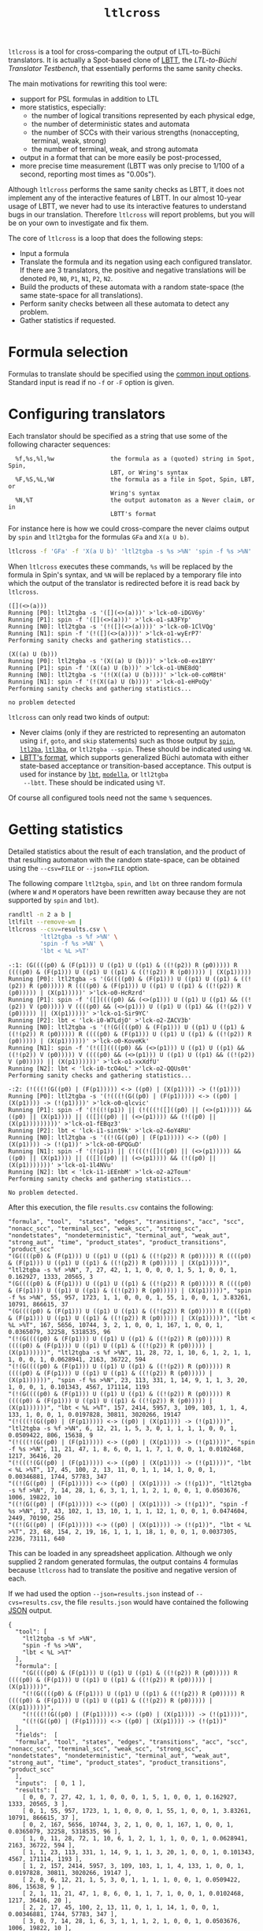 #+TITLE: =ltlcross=
#+EMAIL spot@lrde.epita.fr
#+OPTIONS: H:2 num:nil toc:t
#+LINK_UP: file:tools.html

=ltlcross= is a tool for cross-comparing the output of LTL-to-Büchi
translators.  It is actually a Spot-based clone of [[http://www.tcs.hut.fi/Software/lbtt/][LBTT]], the
/LTL-to-Büchi Translator Testbench/, that essentially performs the
same sanity checks.

The main motivations for rewriting this tool were:
  - support for PSL formulas in addition to LTL
  - more statistics, especially:
    - the number of logical transitions represented by each physical edge,
    - the number of deterministic states and automata
    - the number of SCCs with their various strengths (nonaccepting, terminal, weak, strong)
    - the number of terminal, weak, and strong automata
  - output in a format that can be more easily be post-processed,
  - more precise time measurement (LBTT was only precise to
    1/100 of a second, reporting most times as "0.00s").

Although =ltlcross= performs the same sanity checks as LBTT, it does
not implement any of the interactive features of LBTT.  In our almost
10-year usage of LBTT, we never had to use its interactive features to
understand bugs in our translation.  Therefore =ltlcross= will report
problems, but you will be on your own to investigate and fix them.

The core of =ltlcross= is a loop that does the following steps:
  - Input a formula
  - Translate the formula and its negation using each configured translator.
    If there are 3 translators, the positive and negative translations
    will be denoted =P0=, =N0=, =P1=, =N1=, =P2=, =N2=.
  - Build the products of these automata with a random state-space (the same
    state-space for all translations).
  - Perform sanity checks between all these automata to detect any problem.
  - Gather statistics if requested.

* Formula selection

Formulas to translate should be specified using the [[file:ioltl.org][common input options]].
Standard input is read if no =-f= or =-F= option is given.

* Configuring translators

Each translator should be specified as a string that use some of the
following character sequences:

#+BEGIN_SRC sh :results verbatim :exports results
ltlcross --help | sed -n '/character sequences:/,/^$/p' | sed '1d;$d'
#+END_SRC
#+RESULTS:
:   %f,%s,%l,%w                the formula as a (quoted) string in Spot, Spin,
:                              LBT, or Wring's syntax
:   %F,%S,%L,%W                the formula as a file in Spot, Spin, LBT, or
:                              Wring's syntax
:   %N,%T                      the output automaton as a Never claim, or in
:                              LBTT's format

For instance here is how we could cross-compare the never claims
output by =spin= and =ltl2tgba= for the formulas =GFa= and =X(a U b)=.

#+BEGIN_SRC sh :results verbatim :exports code
ltlcross -f 'GFa' -f 'X(a U b)' 'ltl2tgba -s %s >%N' 'spin -f %s >%N'
#+END_SRC
#+RESULTS:

When =ltlcross= executes these commands, =%s= will be replaced
by the formula in Spin's syntax, and =%N= will be replaced by a
temporary file into which the output of the translator is redirected
before it is read back by =ltlcross=.

#+BEGIN_SRC sh :results verbatim :exports results
ltlcross -f 'GFa' -f 'X(a U b)' 'ltl2tgba -s %s >%N' 'spin -f %s >%N' 2>&1
#+END_SRC
#+RESULTS:
#+begin_example
([](<>(a)))
Running [P0]: ltl2tgba -s '([](<>(a)))' >'lck-o0-iDGV6y'
Running [P1]: spin -f '([](<>(a)))' >'lck-o1-sA3FYp'
Running [N0]: ltl2tgba -s '(!([](<>(a))))' >'lck-o0-1ClVQg'
Running [N1]: spin -f '(!([](<>(a))))' >'lck-o1-wyErP7'
Performing sanity checks and gathering statistics...

(X((a) U (b)))
Running [P0]: ltl2tgba -s '(X((a) U (b)))' >'lck-o0-ex1BYY'
Running [P1]: spin -f '(X((a) U (b)))' >'lck-o1-UNE8dQ'
Running [N0]: ltl2tgba -s '(!(X((a) U (b))))' >'lck-o0-coM8tH'
Running [N1]: spin -f '(!(X((a) U (b))))' >'lck-o1-eHPoQy'
Performing sanity checks and gathering statistics...

no problem detected
#+end_example

=ltlcross= can only read two kinds of output:
  - Never claims (only if they are restricted to representing an
    automaton using =if=, =goto=, and =skip= statements) such as those
    output by [[http://spinroot.com/][=spin=]], [[http://www.lsv.ens-cachan.fr/~gastin/ltl2ba/][=ltl2ba=]], [[http://sourceforge.net/projects/ltl3ba/][=ltl3ba=]], or =ltl2tgba --spin=.  These
    should be indicated using =%N=.
  - [[http://www.tcs.hut.fi/Software/lbtt/doc/html/Format-for-automata.html][LBTT's format]], which supports generalized Büchi automata with
    either state-based acceptance or transition-based acceptance.
    This output is used for instance by [[http://www.tcs.hut.fi/Software/maria/tools/lbt/][=lbt=]], [[http://web.archive.org/web/20080607170403/http://www.science.unitn.it/~stonetta/modella.html][=modella=]], or =ltl2tgba
    --lbtt=.  These should be indicated using =%T=.

Of course all configured tools need not the same =%= sequences.

* Getting statistics

Detailed statistics about the result of each translation, and the
product of that resulting automaton with the random state-space, can
be obtained using the =--csv=FILE= or =--json=FILE= option.

The following compare =ltl2tgba=, =spin=, and =lbt= on three random
formula (where =W= and =M= operators have been rewritten away because
they are not supported by =spin= and =lbt=).

#+BEGIN_SRC sh :results verbatim :exports code
randltl -n 2 a b |
ltlfilt --remove-wm |
ltlcross --csv=results.csv \
         'ltl2tgba -s %f >%N' \
         'spin -f %s >%N' \
         'lbt < %L >%T'
#+END_SRC
#+RESULTS:

#+BEGIN_SRC sh :results verbatim :exports results
randltl -n 2 a b c | ltlfilt --remove-wm |
ltlcross --csv=results.csv --json=results.json \
         'ltl2tgba -s %f >%N' \
         'spin -f %s >%N' \
         'lbt < %L >%T' --csv=results.csv 2>&1
#+END_SRC
#+RESULTS:
#+begin_example
-:1: (G((((p0) & (F(p1))) U ((p1) U ((p1) & ((!(p2)) R (p0))))) R ((((p0) & (F(p1))) U ((p1) U ((p1) & ((!(p2)) R (p0))))) | (X(p1)))))
Running [P0]: ltl2tgba -s '(G((((p0) & (F(p1))) U ((p1) U ((p1) & ((!(p2)) R (p0))))) R ((((p0) & (F(p1))) U ((p1) U ((p1) & ((!(p2)) R (p0))))) | (X(p1)))))' >'lck-o0-HcRzrd'
Running [P1]: spin -f '([]((((p0) && (<>(p1))) U ((p1) U ((p1) && ((!(p2)) V (p0))))) V ((((p0) && (<>(p1))) U ((p1) U ((p1) && ((!(p2)) V (p0))))) || (X(p1)))))' >'lck-o1-Sir9YC'
Running [P2]: lbt < 'lck-i0-W7LdjO' >'lck-o2-ZACV3b'
Running [N0]: ltl2tgba -s '(!(G((((p0) & (F(p1))) U ((p1) U ((p1) & ((!(p2)) R (p0))))) R ((((p0) & (F(p1))) U ((p1) U ((p1) & ((!(p2)) R (p0))))) | (X(p1))))))' >'lck-o0-KoveKk'
Running [N1]: spin -f '(!([]((((p0) && (<>(p1))) U ((p1) U ((p1) && ((!(p2)) V (p0))))) V ((((p0) && (<>(p1))) U ((p1) U ((p1) && ((!(p2)) V (p0))))) || (X(p1))))))' >'lck-o1-xxXdfU'
Running [N2]: lbt < 'lck-i0-tcO4oL' >'lck-o2-QQUs0t'
Performing sanity checks and gathering statistics...

-:2: (!(((!(G((p0) | (F(p1))))) <-> ((p0) | (X(p1)))) -> (!(p1))))
Running [P0]: ltl2tgba -s '(!(((!(G((p0) | (F(p1))))) <-> ((p0) | (X(p1)))) -> (!(p1))))' >'lck-o0-qlcvic'
Running [P1]: spin -f '(!((!(p1)) || (!(((!([]((p0) || (<>(p1))))) && ((p0) || (X(p1)))) || (([]((p0) || (<>(p1)))) && (!((p0) || (X(p1)))))))))' >'lck-o1-fEBqz3'
Running [P2]: lbt < 'lck-i1-sint9k' >'lck-o2-6oY4RU'
Running [N0]: ltl2tgba -s '((!(G((p0) | (F(p1))))) <-> ((p0) | (X(p1)))) -> (!(p1))' >'lck-o0-6PQGuD'
Running [N1]: spin -f '(!(p1)) || (!(((!([]((p0) || (<>(p1))))) && ((p0) || (X(p1)))) || (([]((p0) || (<>(p1)))) && (!((p0) || (X(p1)))))))' >'lck-o1-1l4NVu'
Running [N2]: lbt < 'lck-i1-iEEnbM' >'lck-o2-a2Toum'
Performing sanity checks and gathering statistics...

No problem detected.
#+end_example

After this execution, the file =results.csv= contains the following:

#+BEGIN_SRC sh :results verbatim :exports results
cat results.csv
#+END_SRC
#+RESULTS:
#+begin_example
"formula", "tool",  "states", "edges", "transitions", "acc", "scc", "nonacc_scc", "terminal_scc", "weak_scc", "strong_scc", "nondetstates", "nondeterministic", "terminal_aut", "weak_aut", "strong_aut", "time", "product_states", "product_transitions", "product_scc"
"(G((((p0) & (F(p1))) U ((p1) U ((p1) & ((!(p2)) R (p0))))) R ((((p0) & (F(p1))) U ((p1) U ((p1) & ((!(p2)) R (p0))))) | (X(p1)))))", "ltl2tgba -s %f >%N", 7, 27, 42, 1, 1, 0, 0, 0, 1, 5, 1, 0, 0, 1, 0.162927, 1333, 20565, 3
"(G((((p0) & (F(p1))) U ((p1) U ((p1) & ((!(p2)) R (p0))))) R ((((p0) & (F(p1))) U ((p1) U ((p1) & ((!(p2)) R (p0))))) | (X(p1)))))", "spin -f %s >%N", 55, 957, 1723, 1, 1, 0, 0, 0, 1, 55, 1, 0, 0, 1, 3.83261, 10791, 866615, 37
"(G((((p0) & (F(p1))) U ((p1) U ((p1) & ((!(p2)) R (p0))))) R ((((p0) & (F(p1))) U ((p1) U ((p1) & ((!(p2)) R (p0))))) | (X(p1)))))", "lbt < %L >%T", 167, 5656, 10744, 3, 2, 1, 0, 0, 1, 167, 1, 0, 0, 1, 0.0365079, 32258, 5318535, 96
"(!(G((((p0) & (F(p1))) U ((p1) U ((p1) & ((!(p2)) R (p0))))) R ((((p0) & (F(p1))) U ((p1) U ((p1) & ((!(p2)) R (p0))))) | (X(p1))))))", "ltl2tgba -s %f >%N", 11, 28, 72, 1, 10, 6, 1, 2, 1, 1, 1, 0, 0, 1, 0.0628941, 2163, 36722, 594
"(!(G((((p0) & (F(p1))) U ((p1) U ((p1) & ((!(p2)) R (p0))))) R ((((p0) & (F(p1))) U ((p1) U ((p1) & ((!(p2)) R (p0))))) | (X(p1))))))", "spin -f %s >%N", 23, 113, 331, 1, 14, 9, 1, 1, 3, 20, 1, 0, 0, 1, 0.101343, 4567, 171114, 1193
"(!(G((((p0) & (F(p1))) U ((p1) U ((p1) & ((!(p2)) R (p0))))) R ((((p0) & (F(p1))) U ((p1) U ((p1) & ((!(p2)) R (p0))))) | (X(p1))))))", "lbt < %L >%T", 157, 2414, 5957, 3, 109, 103, 1, 1, 4, 133, 1, 0, 0, 1, 0.0197828, 30811, 3020266, 19147
"(!(((!(G((p0) | (F(p1))))) <-> ((p0) | (X(p1)))) -> (!(p1))))", "ltl2tgba -s %f >%N", 6, 12, 21, 1, 5, 3, 0, 1, 1, 1, 1, 0, 0, 1, 0.0509422, 806, 15638, 9
"(!(((!(G((p0) | (F(p1))))) <-> ((p0) | (X(p1)))) -> (!(p1))))", "spin -f %s >%N", 11, 21, 47, 1, 8, 6, 0, 1, 1, 7, 1, 0, 0, 1, 0.0102468, 1217, 36416, 20
"(!(((!(G((p0) | (F(p1))))) <-> ((p0) | (X(p1)))) -> (!(p1))))", "lbt < %L >%T", 17, 45, 100, 2, 13, 11, 0, 1, 1, 14, 1, 0, 0, 1, 0.00346881, 1744, 57783, 347
"((!(G((p0) | (F(p1))))) <-> ((p0) | (X(p1)))) -> (!(p1))", "ltl2tgba -s %f >%N", 7, 14, 28, 1, 6, 3, 1, 1, 1, 2, 1, 0, 0, 1, 0.0503676, 1006, 19822, 10
"((!(G((p0) | (F(p1))))) <-> ((p0) | (X(p1)))) -> (!(p1))", "spin -f %s >%N", 17, 43, 102, 1, 13, 10, 1, 1, 1, 12, 1, 0, 0, 1, 0.0474604, 2449, 70190, 256
"((!(G((p0) | (F(p1))))) <-> ((p0) | (X(p1)))) -> (!(p1))", "lbt < %L >%T", 23, 68, 154, 2, 19, 16, 1, 1, 1, 18, 1, 0, 0, 1, 0.0037305, 2236, 73111, 640
#+end_example

This can be loaded in any spreadsheet application.  Although we only
supplied 2 random generated formulas, the output contains 4 formulas because
=ltlcross= had to translate the positive and negative version of each.

If we had used the option =--json=results.json= instead of
=--cvs=results.csv=, the file =results.json= would have contained the
following [[http://www.json.org/][JSON]] output.

#+BEGIN_SRC sh :results verbatim :exports results
cat results.json
#+END_SRC
#+RESULTS:
#+begin_example
{
  "tool": [
    "ltl2tgba -s %f >%N",
    "spin -f %s >%N",
    "lbt < %L >%T"
  ],
  "formula": [
    "(G((((p0) & (F(p1))) U ((p1) U ((p1) & ((!(p2)) R (p0))))) R ((((p0) & (F(p1))) U ((p1) U ((p1) & ((!(p2)) R (p0))))) | (X(p1)))))",
    "(!(G((((p0) & (F(p1))) U ((p1) U ((p1) & ((!(p2)) R (p0))))) R ((((p0) & (F(p1))) U ((p1) U ((p1) & ((!(p2)) R (p0))))) | (X(p1))))))",
    "(!(((!(G((p0) | (F(p1))))) <-> ((p0) | (X(p1)))) -> (!(p1))))",
    "((!(G((p0) | (F(p1))))) <-> ((p0) | (X(p1)))) -> (!(p1))"
  ],
  "fields":  [
  "formula", "tool", "states", "edges", "transitions", "acc", "scc", "nonacc_scc", "terminal_scc", "weak_scc", "strong_scc", "nondetstates", "nondeterministic", "terminal_aut", "weak_aut", "strong_aut", "time", "product_states", "product_transitions", "product_scc"
  ],
  "inputs":  [ 0, 1 ],
  "results": [
    [ 0, 0, 7, 27, 42, 1, 1, 0, 0, 0, 1, 5, 1, 0, 0, 1, 0.162927, 1333, 20565, 3 ],
    [ 0, 1, 55, 957, 1723, 1, 1, 0, 0, 0, 1, 55, 1, 0, 0, 1, 3.83261, 10791, 866615, 37 ],
    [ 0, 2, 167, 5656, 10744, 3, 2, 1, 0, 0, 1, 167, 1, 0, 0, 1, 0.0365079, 32258, 5318535, 96 ],
    [ 1, 0, 11, 28, 72, 1, 10, 6, 1, 2, 1, 1, 1, 0, 0, 1, 0.0628941, 2163, 36722, 594 ],
    [ 1, 1, 23, 113, 331, 1, 14, 9, 1, 1, 3, 20, 1, 0, 0, 1, 0.101343, 4567, 171114, 1193 ],
    [ 1, 2, 157, 2414, 5957, 3, 109, 103, 1, 1, 4, 133, 1, 0, 0, 1, 0.0197828, 30811, 3020266, 19147 ],
    [ 2, 0, 6, 12, 21, 1, 5, 3, 0, 1, 1, 1, 1, 0, 0, 1, 0.0509422, 806, 15638, 9 ],
    [ 2, 1, 11, 21, 47, 1, 8, 6, 0, 1, 1, 7, 1, 0, 0, 1, 0.0102468, 1217, 36416, 20 ],
    [ 2, 2, 17, 45, 100, 2, 13, 11, 0, 1, 1, 14, 1, 0, 0, 1, 0.00346881, 1744, 57783, 347 ],
    [ 3, 0, 7, 14, 28, 1, 6, 3, 1, 1, 1, 2, 1, 0, 0, 1, 0.0503676, 1006, 19822, 10 ],
    [ 3, 1, 17, 43, 102, 1, 13, 10, 1, 1, 1, 12, 1, 0, 0, 1, 0.0474604, 2449, 70190, 256 ],
    [ 3, 2, 23, 68, 154, 2, 19, 16, 1, 1, 1, 18, 1, 0, 0, 1, 0.0037305, 2236, 73111, 640 ]
  ]
}
#+end_example

Here the =fields= table describes the columns of the =results= table.
The =inputs= tables lists the columns that are considered as inputs
for the experiments.  The values in the columns corresponding to the
fields =formula= and =tool= contains indices relative to the =formula=
and =tool= tables.  This format is more compact when dealing with lots
of translators and formulas, because they don't have to be repeated on
each line as in the CSV version.

JSON data can be easily processed in any language.  For instance the
following Python3 script averages each column for each tool, and
presents the results in a form that can almost be copied into a LaTeX
table (the =%= in the tool names have to be taken care of).  Note that
for simplicity we assume that the first two columns are inputs,
instead of reading the =inputs= field.

#+BEGIN_SRC python :results output :exports both
#!/usr/bin/python3
import json
data = json.load(open('results.json'))
datacols = range(2, len(data["fields"]))
# Index results by tool
results = { t:[] for t in range(0, len(data["tool"])) }
for l in data["results"]:
  results[l[1]].append(l)
# Average columns for each tool, and display them as a table
print("%-18s & count & %s \\\\" % ("tool", " & ".join(data["fields"][2:])))
for i in range(0, len(data["tool"])):
  c = len(results[i])
  sums = ["%6.1f" % (sum([x[j] for x in results[i]])/c)
          for j in datacols]
  print("%-18s & %3d & %s \\\\" % (data["tool"][i], c,
        " & ".join(sums)))
#+END_SRC
#+RESULTS:
: tool               & count & states & edges & transitions & acc & scc & nonacc_scc & terminal_scc & weak_scc & strong_scc & nondetstates & nondeterministic & terminal_aut & weak_aut & strong_aut & time & product_states & product_transitions & product_scc \\
: ltl2tgba -s %f >%N &   4 &    7.0 &   20.0 &   40.0 &    1.0 &    5.0 &    3.0 &    0.0 &    1.0 &    1.0 &    2.0 &    1.0 &    0.0 &    0.0 &    1.0 &    0.1 & 1327.0 & 23186.0 &  154.0 \\
: spin -f %s >%N     &   4 &   26.0 &  283.0 &  550.0 &    1.0 &    9.0 &    6.0 &    0.0 &    0.0 &    1.0 &   23.0 &    1.0 &    0.0 &    0.0 &    1.0 &    1.0 & 4756.0 & 286083.0 &  376.0 \\
: lbt < %L >%T       &   4 &   91.0 & 2045.0 & 4238.0 &    2.0 &   35.0 &   32.0 &    0.0 &    0.0 &    1.0 &   83.0 &    1.0 &    0.0 &    0.0 &    1.0 &    0.0 & 16762.0 & 2117423.0 & 5057.0 \\

The script =bench/ltl2tgba/sum.py= is a more evolved version of the
above script that generates two kinds of LaTeX tables.

When computing such statistics, you should be aware that inputs for
which a tool failed to generate an automaton (e.g. it crashed, or it
was killed if you used =ltlcross='s =--timeout= option to limit run
time) are not represented in the CSV or JSON files.  However data for
bogus automata are still included: as shown below =ltlcross= will
report inconsistencies between automata as errors, but it does not try
to guess who is incorrect.

* Detecting problems

If a translator exits with a non-zero status code, or fails to output
an automaton =ltlcross= can read, and error will be displayed and the
result of the translation will be discarded.

Otherwise =ltlcross= performs the following checks on all translated
formulas ($P_i$ and $N_i$ designate respectively the translation of
positive and negative formulas by the ith translator).

  - Intersection check: $P_i\otimes N_j$ must be empty for all
    pairs of $(i,j)$.

    A single failing translator might generate a lot of lines of
    the form:

    : error: P0*N1 is nonempty
    : error: P1*N0 is nonempty
    : error: P1*N1 is nonempty
    : error: P1*N2 is nonempty
    : error: P1*N3 is nonempty
    : error: P1*N4 is nonempty
    : error: P1*N5 is nonempty
    : error: P1*N6 is nonempty
    : error: P1*N7 is nonempty
    : error: P1*N8 is nonempty
    : error: P1*N9 is nonempty
    : error: P2*N1 is nonempty
    : error: P3*N1 is nonempty
    : error: P4*N1 is nonempty
    : error: P5*N1 is nonempty
    : error: P6*N1 is nonempty
    : error: P7*N1 is nonempty
    : error: P8*N1 is nonempty
    : error: P9*N1 is nonempty

    In this example, translator number =1= looks clearly faulty
    (at least the other 9 translators do not contradict each other).

  - Cross-comparison checks: for some state-space $S$,
    all $P_i\otimes S$ are either all empty, or all non-empty.
    Similarly all $N_i\otimes S$ are either all empty, or all non-empty.

    A cross-comparison failure could be displayed as:

    : error: {P0,P2,P3,P4,P5,P6,P7,P8,P9} disagree with {P1} when evaluating the state-space

  - Consistency check:

    For each $i$, the products $P_i\otimes S$ and $N_i\otimes S$
    actually cover all states of $S$.  Because $S$ does not have any
    deadlock, any of its infinite path must be accepted by $P_i$ or
    $N_i$ (or both).

    An error in that case is displayed as

    : error: inconsistency between P1 and N1

The above checks are the same that are performed by [[http://www.tcs.hut.fi/Software/lbtt/][LBTT]].

If any problem was reported during the translation of one of the
formulas, =ltlcheck= will exit with an exit status of =1=.  Statistics
(if requested) are output nonetheless, and include any faulty
automaton as well.

* Miscellaneous options

** =--stop-on-error=

The =--stop-on-error= will cause =ltlcross= to abort on the first
detected error.  This include failure to start some translator, read
its output, or failure to passe the sanity checks.  Timeouts are
allowed.

One use for this option is when =ltlcross= is used in combination with
=randltl= to check translators on an infinite stream of formulas.

For instance the following will cross-compare =ltl2tgba= against
=ltl3ba= until it finds an error, or your interrupt the command, or it
runs out of memory (the hash tables used by =randltl= and =ltlcross=
to remove duplicate formulas will keep growing).

#+BEGIN_SRC sh :export code :eval no
randltl -n -1 --tree-size 10..25 a b c | ltlcross --stop-on-error 'ltl2tgba --lbtt %f >%T' 'ltl3ba -f %s >%N'
#+END_SRC

** =--no-check=

The =--no-check= option disables all sanity checks, and only use the supplied
formulas in their positive form.

When checks are enabled, the negated formulas are intermixed with the
positives ones in the results.  Therefore the =--no-check= option can
be used to gather statistics about a specific set of formulas.

#  LocalWords:  ltlcross num toc LTL Büchi LBTT Testbench PSL SRC sed
#  LocalWords:  automata LBT LBTT's ltl tgba GFa lck iDGV sA FYp BYY
#  LocalWords:  ClVQg wyErP UNE dQ coM tH eHPoQy goto ba lbt modella
#  LocalWords:  lbtt csv json randltl ltlfilt wm eGEYaZ nYpFBX fGdZQ
#  LocalWords:  CPs kXiZZS ILLzR wU CcMCaQ IOckzW tsT RZ TJXmT jb XRO
#  LocalWords:  nxqfd hS vNItGg acc scc nondetstates nondeterministic
#  LocalWords:  cvs LaTeX datacols len ith otimes ltlcheck eval setq
#  LocalWords:  setenv concat getenv
